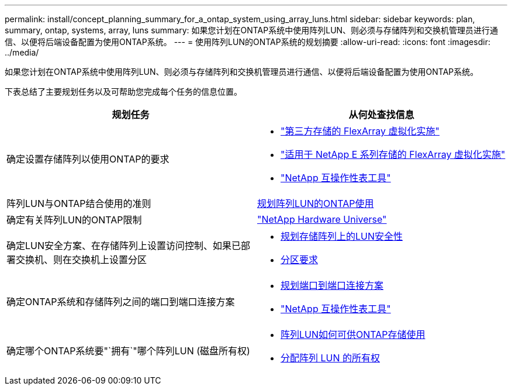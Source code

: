 ---
permalink: install/concept_planning_summary_for_a_ontap_system_using_array_luns.html 
sidebar: sidebar 
keywords: plan, summary, ontap, systems, array, luns 
summary: 如果您计划在ONTAP系统中使用阵列LUN、则必须与存储阵列和交换机管理员进行通信、以便将后端设备配置为使用ONTAP系统。 
---
= 使用阵列LUN的ONTAP系统的规划摘要
:allow-uri-read: 
:icons: font
:imagesdir: ../media/


[role="lead"]
如果您计划在ONTAP系统中使用阵列LUN、则必须与存储阵列和交换机管理员进行通信、以便将后端设备配置为使用ONTAP系统。

下表总结了主要规划任务以及可帮助您完成每个任务的信息位置。

|===
| 规划任务 | 从何处查找信息 


 a| 
确定设置存储阵列以使用ONTAP的要求
 a| 
* https://docs.netapp.com/us-en/ontap-flexarray/implement-third-party/index.html["第三方存储的 FlexArray 虚拟化实施"]
* https://docs.netapp.com/us-en/ontap-flexarray/implement-e-series/index.html["适用于 NetApp E 系列存储的 FlexArray 虚拟化实施"]
* https://mysupport.netapp.com/matrix["NetApp 互操作性表工具"]




 a| 
阵列LUN与ONTAP结合使用的准则
 a| 
xref:concept_planning_for_ontap_use_of_array_luns.adoc[规划阵列LUN的ONTAP使用]



 a| 
确定有关阵列LUN的ONTAP限制
 a| 
https://hwu.netapp.com["NetApp Hardware Universe"]



 a| 
确定LUN安全方案、在存储阵列上设置访问控制、如果已部署交换机、则在交换机上设置分区
 a| 
* xref:concept_planning_for_lun_security_on_storage_arrays.adoc[规划存储阵列上的LUN安全性]
* xref:concept_zoning_for_a_configuration_with_storage_arrays.adoc[分区要求]




 a| 
确定ONTAP系统和存储阵列之间的端口到端口连接方案
 a| 
* xref:concept_planning_a_port_to_port_connectivity_scheme.adoc[规划端口到端口连接方案]
* https://mysupport.netapp.com/matrix["NetApp 互操作性表工具"]




 a| 
确定哪个ONTAP系统要"`拥有`"哪个阵列LUN (磁盘所有权)
 a| 
* xref:concept_how_array_luns_become_available_for_ontap_storage_use.adoc[阵列LUN如何可供ONTAP存储使用]
* xref:task_assigning_ownership_of_array_luns.adoc[分配阵列 LUN 的所有权]


|===